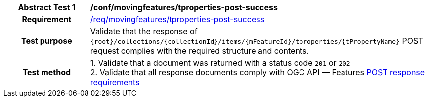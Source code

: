 [[conf_mf_tproperty_post_success]]
[cols=">20h,<80d",width="100%"]
|===
|*Abstract Test {counter:conf-id}* |*/conf/movingfeatures/tproperties-post-success*
|Requirement    | <<req_mf-tproperty-response-post, /req/movingfeatures/tproperties-post-success>>
|Test purpose   | Validate that the response of `{root}/collections/{collectionId}/items/{mFeatureId}/tproperties/{tPropertyName}` POST request complies with the required structure and contents.
|Test method    |
1. Validate that a document was returned with a status code `201` or `202` +
2. Validate that all response documents comply with OGC API — Features link:http://docs.ogc.org/DRAFTS/20-002.html#_response[POST response requirements]
|===